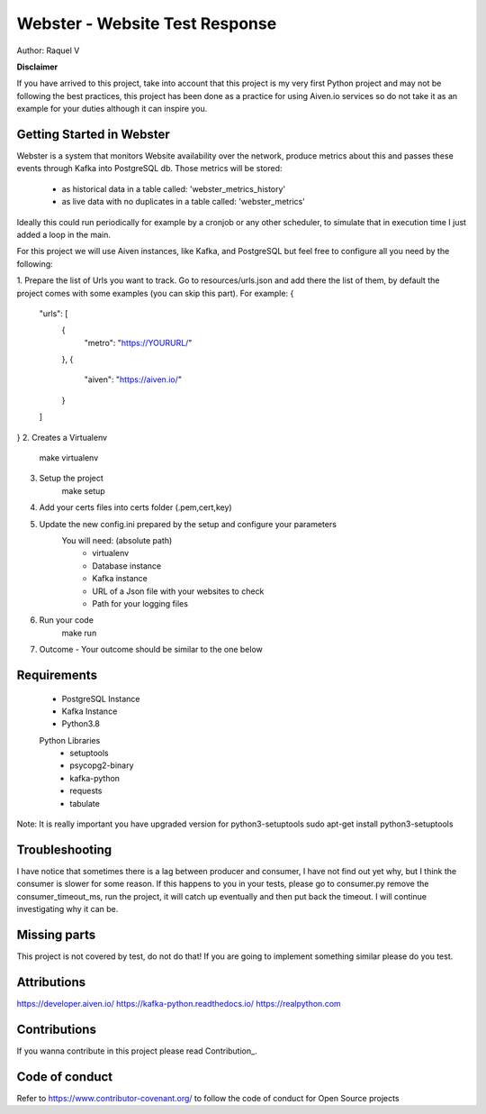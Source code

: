 =======
Webster - Website Test Response
=======

.. image:: resources/webster.png
Author: Raquel V

**Disclaimer**

If you have arrived to this project, take into account that this project is my very first Python project
and may not be following the best practices, this project has been done as a practice for using Aiven.io services
so do not take it as an example for your duties although it can inspire you.

-----
Getting Started in Webster
-----

Webster is a system that monitors Website availability over the network,
produce metrics about this and passes these events through Kafka into PostgreSQL db.
Those metrics will be stored:
    - as historical data in a table called: 'webster_metrics_history'
    - as live data with no duplicates in a table called: 'webster_metrics'

Ideally this could run periodically for example by a cronjob or any other scheduler, to simulate that in execution time
I just added a loop in the main.

For this project we will use Aiven instances, like Kafka, and PostgreSQL but feel free to configure all you need
by the following:

1. Prepare the list of Urls you want to track. Go to resources/urls.json and add there the list of them, by default
the project comes with some examples (you can skip this part).
For example:
{
	"urls": [
		{
			"metro": "https://YOURURL/"
		},
		{
			"aiven": "https://aiven.io/"
		}
	]
}
2. Creates a Virtualenv
    make virtualenv

3. Setup the project
    make setup

4. Add your certs files into certs folder (.pem,cert,key)

5. Update the new config.ini prepared by the setup and configure your parameters
    You will need: (absolute path)
        - virtualenv
        - Database instance
        - Kafka instance
        - URL of a Json file with your websites to check
        - Path for your logging files

6. Run your code
    make run

7. Outcome - Your outcome should be similar to the one below

.. image:: resources/outcome_example.png

-----
Requirements
-----
    * PostgreSQL Instance
    * Kafka Instance
    * Python3.8
    Python Libraries
        * setuptools
        * psycopg2-binary
        * kafka-python
        * requests
        * tabulate
Note: It is really important you have upgraded version for  python3-setuptools
sudo apt-get install python3-setuptools

----
Troubleshooting
----
I have notice that sometimes there is a lag between producer and consumer, I have not find out yet why, but I think
the consumer is slower for some reason. If this happens to you in your tests, please go to consumer.py
remove the consumer_timeout_ms, run the project, it will catch up eventually and then put back the timeout.
I will continue investigating why it can be.

-----
Missing parts
-----
This project is not covered by test, do not do that! If you are going to implement something similar please do you test.

-----
Attributions
-----
https://developer.aiven.io/
https://kafka-python.readthedocs.io/
https://realpython.com

-----
Contributions
-----
If you wanna contribute in this project please read Contribution_.

.. _CONTRIBUTING:


-----
Code of conduct
-----
Refer to https://www.contributor-covenant.org/ to follow the code of conduct for Open Source projects